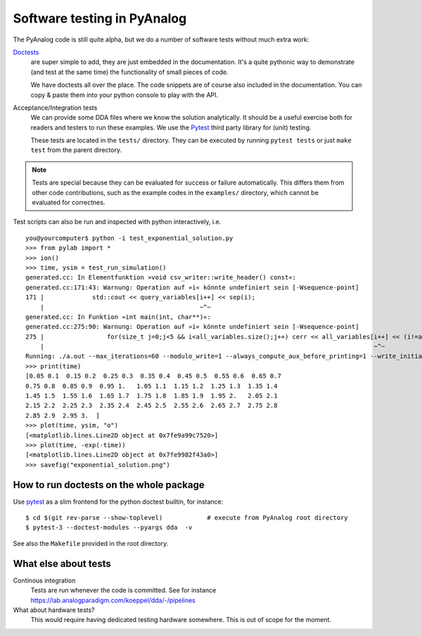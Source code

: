 .. _code-testing:

Software testing in PyAnalog
============================

The PyAnalog code is still quite alpha, but we do a number of software tests
without much extra work:

`Doctests <https://docs.python.org/3/library/doctest.html>`_
    are super
    simple to add, they are just embedded in the documentation. It's a quite
    pythonic way to demonstrate (and test at the same time) the functionality
    of small pieces of code.
  
    We have doctests all over the place. The code snippets are of course
    also included in the documentation. You can copy & paste them into your
    python console to play with the API.
  
Acceptance/Integration tests
    We can provide some DDA files
    where we know the solution analytically. It should be a useful exercise
    both for readers and testers to run these examples. We use the
    `Pytest <https://pytest.org>`_ third party library for (unit) testing.
  
    These tests are located in the ``tests/`` directory. They can be executed
    by running ``pytest tests`` or just ``make test`` from the parent directory.
    
.. note::

    Tests are special because they can be evaluated for success or failure
    automatically. This differs them from other code contributions, such
    as the example codes in the ``examples/`` directory, which cannot be
    evaluated for correctnes.

Test scripts can also be run and inspected with python interactively, i.e.
  
::

    you@yourcomputer$ python -i test_exponential_solution.py
    >>> from pylab import *
    >>> ion()
    >>> time, ysim = test_run_simulation()
    generated.cc: In Elementfunktion »void csv_writer::write_header() const«:
    generated.cc:171:43: Warnung: Operation auf »i« könnte undefiniert sein [-Wsequence-point]
    171 |             std::cout << query_variables[i++] << sep(i);
        |                                          ~^~
    generated.cc: In Funktion »int main(int, char**)«:
    generated.cc:275:90: Warnung: Operation auf »i« könnte undefiniert sein [-Wsequence-point]
    275 |                 for(size_t j=0;j<5 && i<all_variables.size();j++) cerr << all_variables[i++] << (i!=all_variables.size() ? ", " : ""); }
        |                                                                                         ~^~
    Running: ./a.out --max_iterations=60 --modulo_write=1 --always_compute_aux_before_printing=1 --write_initial_conditions=0
    >>> print(time)
    [0.05 0.1  0.15 0.2  0.25 0.3  0.35 0.4  0.45 0.5  0.55 0.6  0.65 0.7
    0.75 0.8  0.85 0.9  0.95 1.   1.05 1.1  1.15 1.2  1.25 1.3  1.35 1.4
    1.45 1.5  1.55 1.6  1.65 1.7  1.75 1.8  1.85 1.9  1.95 2.   2.05 2.1
    2.15 2.2  2.25 2.3  2.35 2.4  2.45 2.5  2.55 2.6  2.65 2.7  2.75 2.8
    2.85 2.9  2.95 3.  ]
    >>> plot(time, ysim, "o")
    [<matplotlib.lines.Line2D object at 0x7fe9a99c7520>]
    >>> plot(time, -exp(-time))
    [<matplotlib.lines.Line2D object at 0x7fe9982f43a0>]
    >>> savefig("exponential_solution.png")


How to run doctests on the whole package
----------------------------------------

Use `pytest <https://docs.pytest.org/>`_ as a slim frontend for the python
doctest builtin, for instance:

::

    $ cd $(git rev-parse --show-toplevel)            # execute from PyAnalog root directory
    $ pytest-3 --doctest-modules --pyargs dda  -v

See also the ``Makefile`` provided in the root directory.

What else about tests
---------------------

Continous integration
   Tests are run whenever the code is committed. See for instance https://lab.analogparadigm.com/koeppel/dda/-/pipelines

What about hardware tests?
   This would require having dedicated testing hardware somewhere. This is out of scope for the moment.
